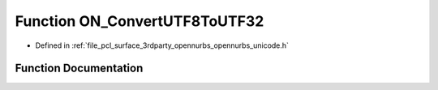 .. _exhale_function_opennurbs__unicode_8h_1a54ee9bf1b88da069708ac1aef7060305:

Function ON_ConvertUTF8ToUTF32
==============================

- Defined in :ref:`file_pcl_surface_3rdparty_opennurbs_opennurbs_unicode.h`


Function Documentation
----------------------


.. doxygenfunction:: ON_ConvertUTF8ToUTF32(const ON__UINT8 *, int, ON__UINT32 *, int, unsigned int *, unsigned int, ON__UINT32, const ON__UINT8 **)
